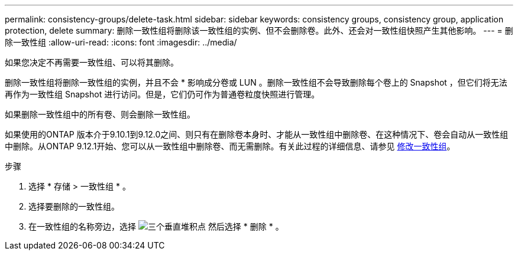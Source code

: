 ---
permalink: consistency-groups/delete-task.html 
sidebar: sidebar 
keywords: consistency groups, consistency group, application protection, delete 
summary: 删除一致性组将删除该一致性组的实例、但不会删除卷。此外、还会对一致性组快照产生其他影响。 
---
= 删除一致性组
:allow-uri-read: 
:icons: font
:imagesdir: ../media/


[role="lead"]
如果您决定不再需要一致性组、可以将其删除。

删除一致性组将删除一致性组的实例，并且不会 * 影响成分卷或 LUN 。删除一致性组不会导致删除每个卷上的 Snapshot ，但它们将无法再作为一致性组 Snapshot 进行访问。但是，它们仍可作为普通卷粒度快照进行管理。

如果删除一致性组中的所有卷、则会删除一致性组。

如果使用的ONTAP 版本介于9.10.1到9.12.0之间、则只有在删除卷本身时、才能从一致性组中删除卷、在这种情况下、卷会自动从一致性组中删除。从ONTAP 9.12.1开始、您可以从一致性组中删除卷、而无需删除。有关此过程的详细信息、请参见 xref:modify-task.html[修改一致性组]。

.步骤
. 选择 * 存储 > 一致性组 * 。
. 选择要删除的一致性组。
. 在一致性组的名称旁边，选择 image:../media/icon_kabob.gif["三个垂直堆积点"] 然后选择 * 删除 * 。

